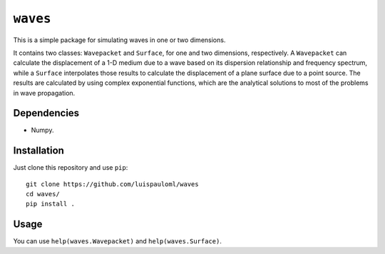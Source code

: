 ``waves``
=========

This is a simple package for simulating waves in one or two
dimensions.

It contains two classes: ``Wavepacket`` and ``Surface``, for one and
two dimensions, respectively.  A ``Wavepacket`` can calculate the
displacement of a 1-D medium due to a wave based on its dispersion
relationship and frequency spectrum, while a ``Surface`` interpolates
those results to calculate the displacement of a plane surface due to
a point source.  The results are calculated by using complex
exponential functions, which are the analytical solutions to most of
the problems in wave propagation.

Dependencies
~~~~~~~~~~~~

* Numpy.


Installation
~~~~~~~~~~~~

Just clone this repository and use ``pip``: ::

   git clone https://github.com/luispauloml/waves
   cd waves/
   pip install .


Usage
~~~~~

You can use ``help(waves.Wavepacket)`` and ``help(waves.Surface)``.
